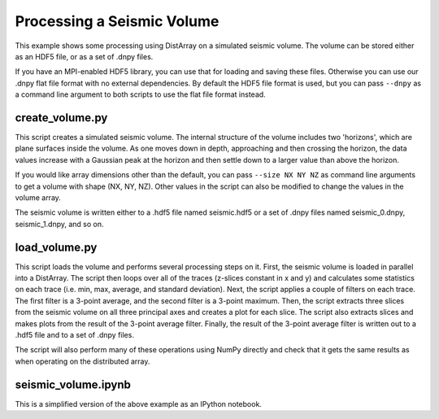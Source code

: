 Processing a Seismic Volume
===========================

This example shows some processing using DistArray on a simulated seismic
volume.  The volume can be stored either as an HDF5 file, or as a set of .dnpy
files.

If you have an MPI-enabled HDF5 library, you can use that for loading and
saving these files.  Otherwise you can use our .dnpy flat file format with no
external dependencies.  By default the HDF5 file format is used, but you can
pass ``--dnpy`` as a command line argument to both scripts to use the flat file
format instead.

create_volume.py
----------------

This script creates a simulated seismic volume.  The internal structure of the
volume includes two 'horizons', which are plane surfaces inside the volume.  As
one moves down in depth, approaching and then crossing the horizon, the data
values increase with a Gaussian peak at the horizon and then settle down to a
larger value than above the horizon.

If you would like array dimensions other than the default, you can pass
``--size NX NY NZ`` as command line arguments to get a volume with shape (NX,
NY, NZ).  Other values in the script can also be modified to change the values
in the volume array.

The seismic volume is written either to a .hdf5 file named seismic.hdf5 or a
set of .dnpy files named seismic_0.dnpy, seismic_1.dnpy, and so on.

load_volume.py
--------------

This script loads the volume and performs several processing steps on it.
First, the seismic volume is loaded in parallel into a DistArray.  The script
then loops over all of the traces (z-slices constant in x and y) and calculates
some statistics on each trace (i.e. min, max, average, and standard deviation).
Next, the script applies a couple of filters on each trace.  The first filter
is a 3-point average, and the second filter is a 3-point maximum.  Then, the
script extracts three slices from the seismic volume on all three principal
axes and creates a plot for each slice.  The script also extracts slices and
makes plots from the result of the 3-point average filter.  Finally, the result
of the 3-point average filter is written out to a .hdf5 file and to a set of
.dnpy files.

The script will also perform many of these operations using NumPy directly and
check that it gets the same results as when operating on the distributed array.

seismic_volume.ipynb
--------------------

This is a simplified version of the above example as an IPython notebook.
